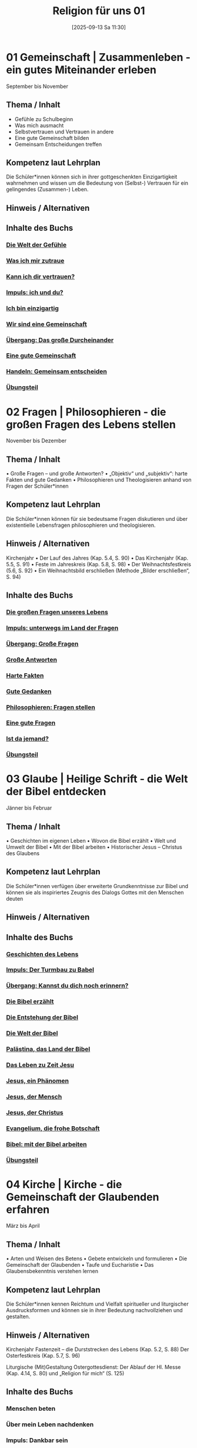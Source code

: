 #+title:      Religion für uns 01
#+date:       [2025-09-13 Sa 11:30]
#+filetags:   :Project:topic01:
#+identifier: 20250913T113018
#+CATEGORY: Rfu #01

* 01 Gemeinschaft | Zusammenleben - ein gutes Miteinander erleben
September bis November

** Thema / Inhalt
    
- Gefühle zu Schulbeginn
- Was mich ausmacht
- Selbstvertrauen und Vertrauen in andere
- Eine gute Gemeinschaft bilden
- Gemeinsam Entscheidungen treffen


** Kompetenz laut Lehrplan
Die Schüler*innen können sich in ihrer gottgeschenkten Einzigartigkeit wahrnehmen und wissen um die Bedeutung von (Selbst-) Vertrauen für ein gelingendes (Zusammen-) Leben.

** Hinweis / Alternativen

** Inhalte des Buchs

*** [[denote:20250918T090124][Die Welt der Gefühle]]
*** [[denote:20250918T090138][Was ich mir zutraue]]
*** [[denote:20250918T090153][Kann ich dir vertrauen?]]
*** [[denote:20250918T090215][Impuls: ich und du?]]
*** [[denote:20250918T090228][Ich bin einzigartig]]
*** [[denote:20250918T090238][Wir sind eine Gemeinschaft]]
*** [[denote:20250918T090249][Übergang: Das große Durcheinander]]
*** [[denote:20250918T090300][Eine gute Gemeinschaft]]
*** [[denote:20250918T090313][Handeln: Gemeinsam entscheiden]]
*** [[denote:20250918T090412][Übungsteil]]

* 02 Fragen | Philosophieren - die großen Fragen des Lebens stellen
November bis Dezember

** Thema / Inhalt
    • Große Fragen – und große Antworten?
    • „Objektiv“ und „subjektiv“: harte Fakten und gute Gedanken
    • Philosophieren und Theologisieren anhand von Fragen der Schüler*innen

** Kompetenz laut Lehrplan
Die Schüler*innen können für sie bedeutsame Fragen diskutieren und über existentielle Lebensfragen philosophieren und theologisieren.

** Hinweis / Alternativen
Kirchenjahr
    • Der Lauf des Jahres (Kap. 5.4, S. 90)
    • Das Kirchenjahr (Kap. 5.5, S. 91)
    • Feste im Jahreskreis (Kap. 5.8, S. 98)
    • Der Weihnachtsfestkreis (5.6, S. 92)
    • Ein Weihnachtsbild erschließen (Methode „Bilder erschließen“, S. 94)

** Inhalte des Buchs

*** [[denote:20250918T090434][Die großen Fragen unseres Lebens]]
*** [[denote:20250918T090444][Impuls: unterwegs im Land der Fragen]]
*** [[denote:20250918T090453][Übergang: Große Fragen]]
*** [[denote:20250918T090501][Große Antworten]]
*** [[denote:20250918T090509][Harte Fakten]]
*** [[denote:20250918T090517][Gute Gedanken]]
*** [[denote:20250918T090524][Philosophieren: Fragen stellen]]
*** [[denote:20250918T090531][Eine gute Fragen]]
*** [[denote:20250918T090539][Ist da jemand?]]
*** [[denote:20250918T090547][Übungsteil]]

* 03 Glaube | Heilige Schrift - die Welt der Bibel entdecken
Jänner bis Februar

** Thema / Inhalt
    • Geschichten im eigenen Leben
    • Wovon die Bibel erzählt
    • Welt und Umwelt der Bibel
    • Mit der Bibel arbeiten
    • Historischer Jesus – Christus des Glaubens

** Kompetenz laut Lehrplan
Die Schüler*innen verfügen über erweiterte Grundkenntnisse zur Bibel und können sie als inspiriertes Zeugnis des Dialogs Gottes mit den Menschen deuten

** Hinweis / Alternativen

** Inhalte des Buchs

*** [[denote:20251009T145427][Geschichten des Lebens]]
*** [[denote:20251009T145447][Impuls: Der Turmbau zu Babel]]
*** [[denote:20251009T145500][Übergang: Kannst du dich noch erinnern?]]
*** [[denote:20251009T145513][Die Bibel erzählt]]
*** [[denote:20251009T145522][Die Entstehung der Bibel]]
*** [[denote:20251009T145530][Die Welt der Bibel]]
*** [[denote:20251009T145540][Palästina, das Land der Bibel]]
*** [[denote:20251009T145550][Das Leben zu Zeit Jesu]]
*** [[denote:20251009T145600][Jesus, ein Phänomen]]
*** [[denote:20251009T145608][Jesus, der Mensch]]
*** [[denote:20251009T145616][Jesus, der Christus]]
*** [[denote:20251009T145625][Evangelium, die frohe Botschaft]]
*** [[denote:20251009T145635][Bibel: mit der Bibel arbeiten]]
*** [[denote:20251009T145643][Übungsteil]] 

* 04 Kirche | Kirche - die Gemeinschaft der Glaubenden erfahren
März bis April

** Thema / Inhalt
    • Arten und Weisen des Betens
    • Gebete entwickeln und formulieren
    • Die Gemeinschaft der Glaubenden
    • Taufe und Eucharistie
    • Das Glaubensbekenntnis verstehen lernen

** Kompetenz laut Lehrplan
Die Schüler*innen kennen Reichtum und Vielfalt spiritueller und liturgischer Ausdrucksformen und können sie in ihrer Bedeutung nachvollziehen und gestalten.

** Hinweis / Alternativen
Kirchenjahr
Fastenzeit – die Durststrecken des Lebens (Kap. 5.2, S. 88)
Der Osterfestkreis (Kap. 5.7, S. 96)

Liturgische (Mit)Gestaltung Ostergottesdienst: Der Ablauf der Hl. Messe (Kap. 4.14, S. 80) und „Religion für mich“ (S. 125)

** Inhalte des Buchs

*** Menschen beten
*** Über mein Leben nachdenken
*** Impuls: Dankbar sein
*** Arten von Gebeten
*** Mit dem Körper beten
*** Die Vielfalt des Betens
*** Wie wir beten können
*** Übergang: Die Bitten unseres Lebens
*** Das Vaterunser
*** Die Gemeinschaft der Glaubenden
*** Gemeinsam Kirche sein
*** Ich gehöre dazu!
*** Ein gemeinsamer Glaube
*** Verstehen: Glaubensaussagen deuten
*** Gottes Gegenwart feiern
*** Übungsteil


* 05 Welt | Feste - das Leben feiern
April bis Mai

** Thema / Inhalt
    • este im eigenen Leben – Feste der Kirche
    • „Alles hat seine Zeit“ – Fastenzeiten und Feste
    • Der Lauf des Jahres und das Kirchenjahr
    • Festkreise im Kirchenjahr
    • Feste im Kirchenjahr

** Kompetenz laut Lehrplan
Die Schüler*innen können das Kirchenjahr mit seinen Festen als Rhythmus des Lebens verstehen und mitgestalten.

** Hinweis / Alternativen

** Inhalte des Buchs

*** Die Feste unserer Welt
*** Impuls: Alles hat seine Zeit
*** Die Durststrecken des Lebens
*** Wir haben Grund zu feiern
*** Übergang: Der Lauf des Jahres
*** Das Kirchenjahr
*** Der Weihnachtsfestkreis
*** Kunst: Bilder erschließen
*** Der Osterfestkreis
*** Feste im Kirchenjahr
*** Übungsteil

* 06 Vielfalt | Religionen - die Vielfalt leben
Mai bis Juni

** Thema / Inhalt
    • Ich und die anderen – Toleranz und Wertschätzung
    • Vielfalt des Christentums und der Religionen
    • Religionen im Überblick
    • Konfessionen im Überblick

** Kompetenz laut Lehrplan
Die Schüler*innen können Gemeinsames und Unterscheidendes, Verbindendes und Trennendes von Konfessionen und Religionen benennen und sich damit respektvoll auseinandersetzen.

** Hinweis / Alternativen
Liturgische (Mit)Gestaltung Schlussgottesdienst: Der Ablauf der Hl. Messe (Kap. 4.14, S. 80) und „Religion für mich“ (S. 125)

** Inhalte des Buchs

*** Wo ich Zuhause bin
*** Impuls: Ich und die anderen
*** Unsere Vielfalt macht uns aus
*** Übergang: Vielfalt des Christentums
*** Vielfalt der Religionen
*** Eine Religion, was ist das?
*** Vier Religionen stellen sich vor
*** Drei Konfessionen stellen sich vor
*** Arbeitstechnik: Verschaffe dir einen Überblick!
*** Einheit in der Vielfalt
*** Übungsteil
